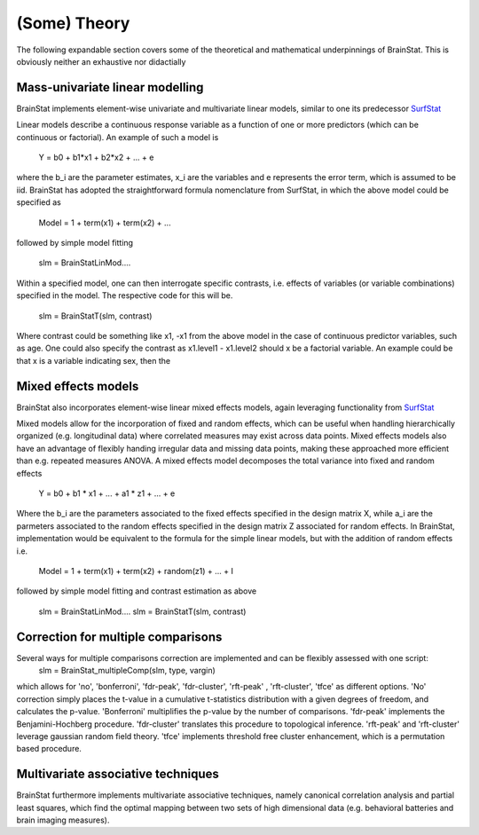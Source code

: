 .. _theory_page:

(Some) Theory
==============================

The following expandable section covers some of the theoretical and mathematical underpinnings of BrainStat. This is obviously neither an exhaustive nor didactially 


Mass-univariate linear modelling 
-------------------

BrainStat implements element-wise univariate and multivariate linear models, similar to one its predecessor `SurfStat <http://www.math.mcgill.ca/keith/surfstat/>`_ 

Linear models describe a continuous response variable as a function of one or more predictors (which can be continuous or factorial). An example of such a model is  

	Y = b0 + b1*x1 + b2*x2 + ... + e 
	
where the b_i are the parameter estimates, x_i are the variables and e represents the error term, which is assumed to be iid. BrainStat has adopted the straightforward formula nomenclature from SurfStat, in which the above model could be specified as 

	Model = 1 + term(x1) + term(x2) + ... 
	
followed by simple model fitting 
	
	slm = BrainStatLinMod....

Within a specified model, one can then interrogate specific contrasts, i.e. effects of variables (or variable combinations) specified in the model. The respective code for this will be. 

	slm = BrainStatT(slm, contrast) 

Where contrast could be something like x1, -x1 from the above model in the case of continuous predictor variables, such as age.  One could also specify the contrast as x1.level1 - x1.level2 should x be a factorial variable. An example could be that x is a variable indicating sex, then the 


Mixed effects models 
-------------------
BrainStat also incorporates element-wise linear mixed effects models, again leveraging functionality from `SurfStat <http://www.math.mcgill.ca/keith/surfstat/>`_ 

Mixed models allow for the incorporation of fixed and random effects, which can be useful when handling hierarchically organized (e.g. longitudinal data) where correlated measures may exist across data points. Mixed effects models also have an advantage of flexibly handing irregular data and missing data points, making these approached more efficient than e.g. repeated measures ANOVA. A mixed effects model decomposes the total variance into fixed and random effects 

	Y = b0 + b1 * x1 + ... + a1 * z1 + ... + e
	
Where the b_i are the parameters associated to the fixed effects specified in the design matrix X, while a_i are the parmeters associated to the random effects specified in the design matrix Z associated for random effects. In BrainStat, implementation would be equivalent to the formula for the simple linear models, but with the addition of random effects i.e. 

	Model = 1 + term(x1) + term(x2) + random(z1) + ... + I 
	
followed by simple model fitting and contrast estimation as above 
	
	slm = BrainStatLinMod....
	slm = BrainStatT(slm, contrast) 


Correction for multiple comparisons  
-------------------
Several ways for multiple comparisons correction are implemented and can be flexibly assessed with one script: 
	slm = BrainStat_multipleComp(slm, type, vargin)
	 
which allows for 'no', 'bonferroni', 'fdr-peak', 'fdr-cluster', 'rft-peak' , 'rft-cluster', 'tfce' as different options. 'No' correction simply places the t-value in a cumulative t-statistics distribution with a given degrees of freedom, and calculates the p-value. 'Bonferroni' multiplifies the p-value by the number of comparisons. 'fdr-peak' implements the Benjamini-Hochberg procedure. 'fdr-cluster' translates this procedure to topological inference. 'rft-peak' and 'rft-cluster' leverage gaussian random field theory. 'tfce' implements threshold free cluster enhancement, which is a permutation based procedure. 


Multivariate associative techniques  
-------------------
BrainStat furthermore implements multivariate associative techniques, namely canonical correlation analysis and partial least squares, which find the optimal mapping between two sets of high dimensional data (e.g. behavioral batteries and brain imaging measures). 

